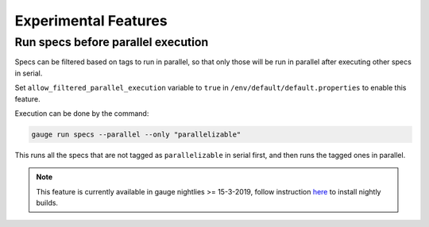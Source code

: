 Experimental Features
=====================

.. _run_specs_before_parallel_execution:

Run specs before parallel execution
-----------------------------------

Specs can be filtered based on tags to run in parallel, so that only those will be run in parallel after executing other specs in serial.

Set ``allow_filtered_parallel_execution`` variable to ``true`` in ``/env/default/default.properties`` to enable this feature.

Execution can be done by the command:

.. code-block:: console

    gauge run specs --parallel --only "parallelizable"


This runs all the specs that are not tagged as ``parallelizable`` in serial first,
and then runs the tagged ones in parallel. 


.. note:: 
    This feature is currently available in gauge nightlies >= 15-3-2019, 
    follow instruction `here <https://docs.gauge.org/latest/installation.html#alternate-installation-methods>`__ to install nightly builds.
